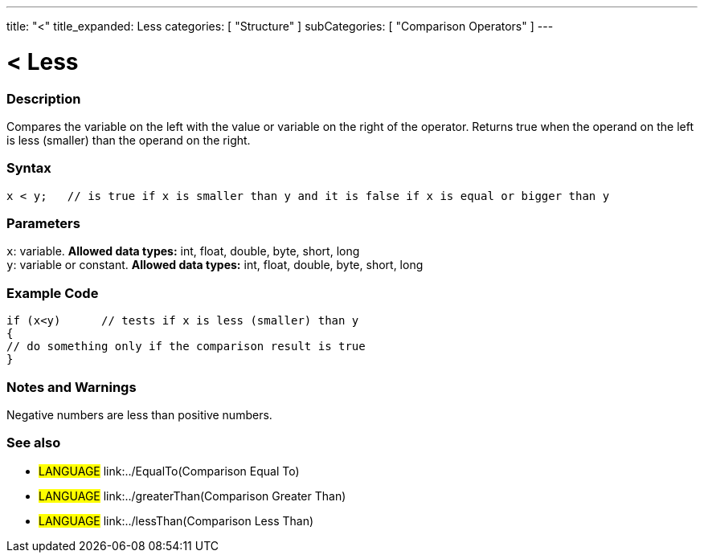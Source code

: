 ---
title: "<"
title_expanded: Less
categories: [ "Structure" ]
subCategories: [ "Comparison Operators" ]
---

:source-highlighter: pygments
:pygments-style: arduino



= < Less


// OVERVIEW SECTION STARTS
[#overview]
--

[float]
=== Description
Compares the variable on the left with the value or variable on the right of the operator. Returns true when the operand on the left is less (smaller) than the operand on the right. 
[%hardbreaks]


[float]
=== Syntax
[source,arduino]
----
x < y;   // is true if x is smaller than y and it is false if x is equal or bigger than y
----

[float]
=== Parameters
`x`: variable. *Allowed data types:* int, float, double, byte, short, long +
`y`: variable or constant. *Allowed data types:* int, float, double, byte, short, long

--
// OVERVIEW SECTION ENDS



// HOW TO USE SECTION STARTS
[#howtouse]
--

[float]
=== Example Code

[source,arduino]
----
if (x<y)      // tests if x is less (smaller) than y
{
// do something only if the comparison result is true
}
----
[%hardbreaks]

[float]
=== Notes and Warnings
Negative numbers are less than positive numbers. 
[%hardbreaks]

[float]
=== See also

[role="language"]
* #LANGUAGE#  link:../EqualTo(Comparison Equal To)
* #LANGUAGE#  link:../greaterThan(Comparison Greater Than)
* #LANGUAGE#  link:../lessThan(Comparison Less Than)
--
// HOW TO USE SECTION ENDS

